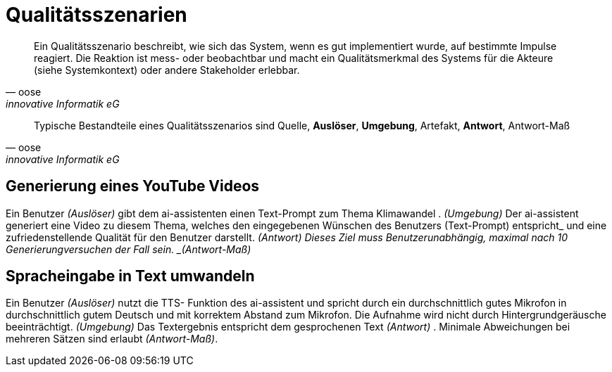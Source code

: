 
= Qualitätsszenarien

[quote,oose,innovative Informatik eG]
Ein Qualitätsszenario beschreibt, wie sich das System, wenn es gut implementiert wurde, auf bestimmte Impulse reagiert. Die Reaktion ist mess- oder beobachtbar und macht ein Qualitätsmerkmal des Systems für die Akteure (siehe Systemkontext) oder andere Stakeholder erlebbar.


[quote,oose,innovative Informatik eG]
Typische Bestandteile eines Qualitätsszenarios sind Quelle, *Auslöser*, *Umgebung*, Artefakt, *Antwort*, Antwort-Maß

== Generierung eines YouTube Videos
Ein Benutzer _(Auslöser)_ gibt dem ai-assistenten einen Text-Prompt zum Thema Klimawandel . _(Umgebung)_ Der ai-assistent generiert eine Video zu diesem Thema, welches den eingegebenen Wünschen des Benutzers (Text-Prompt) entspricht_ und eine zufriedenstellende Qualität für den Benutzer darstellt. _(Antwort)
Dieses Ziel muss Benutzerunabhängig, maximal nach 10 Generierungversuchen der Fall sein. _(Antwort-Maß)_

== Spracheingabe in Text umwandeln
Ein Benutzer _(Auslöser)_ nutzt die TTS- Funktion des ai-assistent und spricht durch ein durchschnittlich gutes Mikrofon in durchschnittlich gutem Deutsch und mit korrektem Abstand zum Mikrofon. Die Aufnahme wird nicht durch Hintergrundgeräusche beeinträchtigt. _(Umgebung)_ Das Textergebnis entspricht dem gesprochenen Text _(Antwort)_ . Minimale Abweichungen bei mehreren Sätzen sind erlaubt _(Antwort-Maß)_.